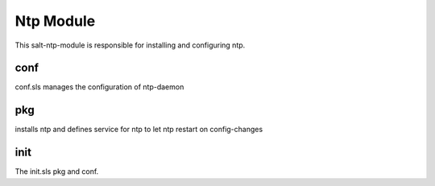 ==========
Ntp Module
==========

This salt-ntp-module is responsible for installing and configuring ntp.

conf
----

conf.sls manages the configuration of ntp-daemon

pkg
---

installs ntp and defines service for ntp to let ntp restart on config-changes

init
----

The init.sls pkg and conf.
